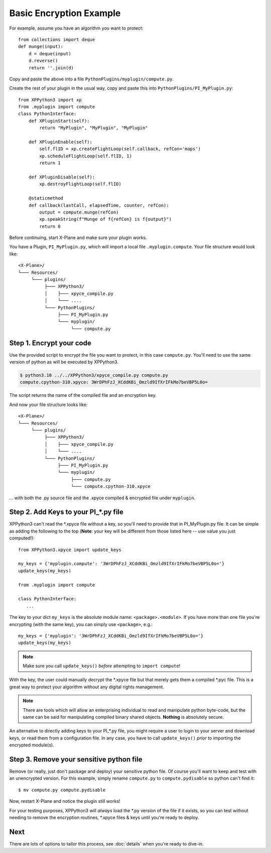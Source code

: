 Basic Encryption Example
------------------------

For example, assume you have an algorithm you want to protect::

  from collections import deque
  def munge(input):
      d = deque(input)
      d.reverse()
      return ''.join(d)

Copy and paste the above into a file ``PythonPlugins/myplugin/compute.py``.

Create the rest of your plugin in the usual way, copy and paste this into ``PythonPlugins/PI_MyPlugin.py``::

  from XPPython3 import xp
  from .myplugin import compute
  class PythonInterface:
      def XPluginStart(self):
          return "MyPlugin", "MyPlugin", "MyPlugin"

      def XPluginEnable(self):
          self.flID = xp.createFlightLoop(self.callback, refCon='maps')
          xp.scheduleFlightLoop(self.flID, 1)
          return 1

      def XPluginDisable(self):
          xp.destroyFlightLoop(self.flID)

      @staticmethod
      def callback(lastCall, elapsedTime, counter, refCon):
          output = compute.munge(refCon)
          xp.speakString(f"Munge of f{refCon} is f{output}")
          return 0
          

Before continuing, start X-Plane and make sure your plugin works.

.. image:: /images/xpyce-maps.png

You have a Plugin, ``PI_MyPlugin.py``, which will import a local file ``.myplugin.compute``.
Your file structure would look like:

::

  <X-Plane>/
  └─── Resources/
       └─── plugins/
            ├─── XPPython3/
            │    ├─── xpyce_compile.py
            │    └─── ....
            └─── PythonPlugins/
                 ├─── PI_MyPlugin.py
                 └─── myplugin/
                      └─── compute.py

Step 1. Encrypt your code
*************************

Use the provided script to encrypt the file you want to protect, in this case ``compute.py``. You'll
need to use the same version of python as will be executed by XPPython3.

.. code-block:: console

     $ python3.10 ../../XPPython3/xpyce_compile.py compute.py 
     compute.cpython-310.xpyce: 3WrDPhFzJ_XCddKBi_Omzld9IfXrIFkMo7beVBP5L0o=

The script returns the name of the compiled file and an encryption key.

And now your file structure looks like::

  <X-Plane>/
  └─── Resources/
       └─── plugins/
            ├─── XPPython3/
            │    ├─── xpyce_compile.py
            │    └─── ....
            └─── PythonPlugins/
                 ├─── PI_MyPlugin.py
                 └─── myplugin/
                      ├─── compute.py
                      └─── compute.cpython-310.xpyce

... with both the .py source file and the .xpyce compiled & encrypted file under ``myplugin``.

Step 2. Add Keys to your PI\_\*.py file
***************************************

XPPython3 can't read the \*.xpyce file without a key, so you'll need to provide that in
PI_MyPlugin.py file. It can be simple as adding the following to the top (**Note**: your key will be
different from those listed here -- use value you just computed!)::

   from XPPython3.xpyce import update_keys

   my_keys = {'myplugin.compute': '3WrDPhFzJ_XCddKBi_Omzld9IfXrIFkMo7beVBP5L0o='}
   update_keys(my_keys)

   from .myplugin import compute

   class PythonInterface:
      ...

The key to your dict ``my_keys`` is the absolute module name: ``<package>.<module>``. If you have
more than one file you're encrypting (with the same key), you can simply use ``<package>``, e.g.::

   my_keys = {'myplugin': '3WrDPhFzJ_XCddKBi_Omzld9IfXrIFkMo7beVBP5L0o='}
   update_keys(my_keys)

.. note:: Make sure you call ``update_keys()`` *before* attempting to ``import compute``!

With the key, the user could manually *decrypt* the \*.xpyce file but that merely gets them
a compiled \*.pyc file. This is a great way to protect your algorithm without any digital rights management.

.. note:: There are tools which will allow an enterprising individual to read and manipulate python byte-code, but
          the same can be said for manipulating compiled binary shared objects. **Nothing** is absolutely secure.
          
An alternative to directly adding keys to your PI\_\*.py file, you might require a user to login to your server and download
keys, or read them from a configuration file. In any case, you have to call ``update_keys()`` *prior* to importing
the encrypted module(s).

Step 3. Remove your sensitive python file
*****************************************

Remove (or really, just don't package and deploy) your sensitive python file. Of course you'll
want to keep and test with an unencrypted version. For this example, simply rename ``compute.py`` to ``compute.pydisable``
so python can't find it::

  $ mv compute.py compute.pydisable

Now, restart X-Plane and notice the plugin still works!

For your testing purposes, XPPython3 will *always* load the \*.py version of the file if it exists, so you can test
without needing to remove the encryption routines, \*.xpyce files & keys until you're ready to deploy.

Next
****

There are lots of options to tailor this process, see :doc:`details` when you're ready to dive-in.

